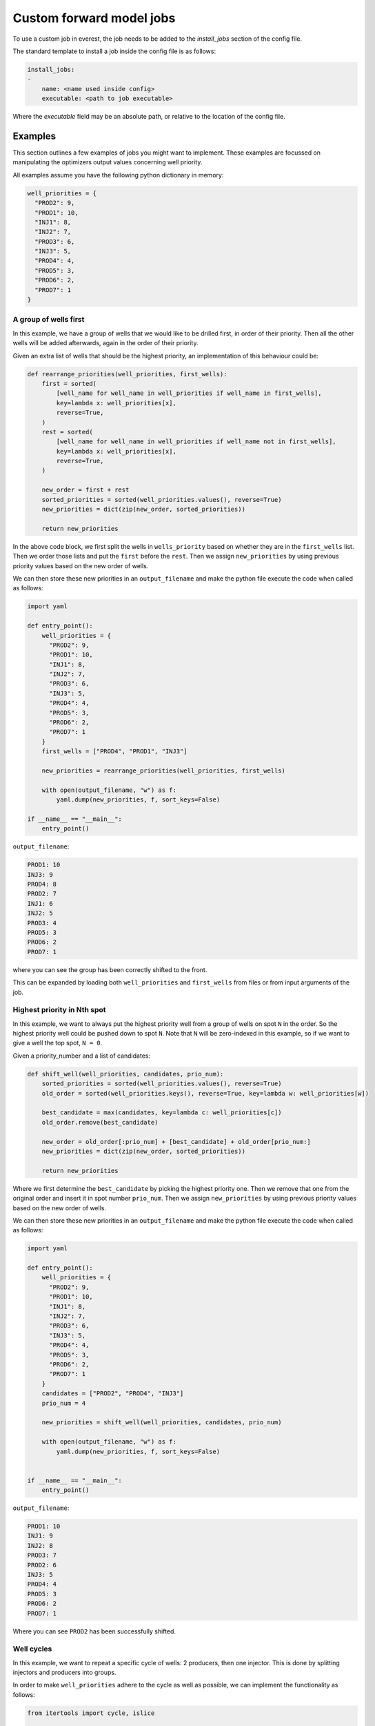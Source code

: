 .. _cha_creating_custom_jobs:

*************************
Custom forward model jobs
*************************

To use a custom job in everest, the job needs to be added to the `install_jobs` section of the config file.

The standard template to install a job inside the config file is as follows:

.. code-block:: yaml

    install_jobs:
    -
        name: <name used inside config>
        executable: <path to job executable>

Where the `executable` field may be an absolute path, or relative to the location of the config file.

--------
Examples
--------

This section outlines a few examples of jobs you might want to implement.
These examples are focussed on manipulating the optimizers output values concerning well priority.

All examples assume you have the following python dictionary in memory:

.. code-block:: python

  well_priorities = {
    "PROD2": 9,
    "PROD1": 10,
    "INJ1": 8,
    "INJ2": 7,
    "PROD3": 6,
    "INJ3": 5,
    "PROD4": 4,
    "PROD5": 3,
    "PROD6": 2,
    "PROD7": 1
  }


A group of wells first
----------------------

In this example, we have a group of wells that we would like to be drilled first, in order of their priority.
Then all the other wells will be added afterwards, again in the order of their priority.

Given an extra list of wells that should be the highest priority,
an implementation of this behaviour could be:

.. code-block:: python

  def rearrange_priorities(well_priorities, first_wells):
      first = sorted(
          [well_name for well_name in well_priorities if well_name in first_wells],
          key=lambda x: well_priorities[x],
          reverse=True,
      )
      rest = sorted(
          [well_name for well_name in well_priorities if well_name not in first_wells],
          key=lambda x: well_priorities[x],
          reverse=True,
      )

      new_order = first + rest
      sorted_priorities = sorted(well_priorities.values(), reverse=True)
      new_priorities = dict(zip(new_order, sorted_priorities))

      return new_priorities

In the above code block, we first split the wells in ``wells_priority`` based on whether they are in the ``first_wells`` list.
Then we order those lists and put the ``first`` before the ``rest``.
Then we assign ``new_priorities`` by using previous priority values based on the new order of wells.

We can then store these new priorities in an ``output_filename``
and make the python file execute the code when called as follows:

.. code-block:: python

  import yaml

  def entry_point():
      well_priorities = {
        "PROD2": 9,
        "PROD1": 10,
        "INJ1": 8,
        "INJ2": 7,
        "PROD3": 6,
        "INJ3": 5,
        "PROD4": 4,
        "PROD5": 3,
        "PROD6": 2,
        "PROD7": 1
      }
      first_wells = ["PROD4", "PROD1", "INJ3"]

      new_priorities = rearrange_priorities(well_priorities, first_wells)

      with open(output_filename, "w") as f:
          yaml.dump(new_priorities, f, sort_keys=False)

  if __name__ == "__main__":
      entry_point()

``output_filename``:

.. code-block:: yaml

  PROD1: 10
  INJ3: 9
  PROD4: 8
  PROD2: 7
  INJ1: 6
  INJ2: 5
  PROD3: 4
  PROD5: 3
  PROD6: 2
  PROD7: 1

where you can see the group has been correctly shifted to the front.

This can be expanded by loading both ``well_priorities`` and ``first_wells`` from files or from input arguments of the job.

Highest priority in Nth spot
-----------------------------

In this example, we want to always put the highest priority well from a group of wells on spot ``N`` in the order.
So the highest priority well could be pushed down to spot ``N``.
Note that ``N`` will be zero-indexed in this example, so if we want to give a well the top spot, ``N = 0``.

Given a priority_number and a list of candidates:

.. code-block:: python

  def shift_well(well_priorities, candidates, prio_num):
      sorted_priorities = sorted(well_priorities.values(), reverse=True)
      old_order = sorted(well_priorities.keys(), reverse=True, key=lambda w: well_priorities[w])

      best_candidate = max(candidates, key=lambda c: well_priorities[c])
      old_order.remove(best_candidate)

      new_order = old_order[:prio_num] + [best_candidate] + old_order[prio_num:]
      new_priorities = dict(zip(new_order, sorted_priorities))

      return new_priorities

Where we first determine the ``best_candidate`` by picking the highest priority one.
Then we remove that one from the original order and insert it in spot number ``prio_num``.
Then we assign ``new_priorities`` by using previous priority values based on the new order of wells.

We can then store these new priorities in an ``output_filename``
and make the python file execute the code when called as follows:

.. code-block:: python

  import yaml

  def entry_point():
      well_priorities = {
        "PROD2": 9,
        "PROD1": 10,
        "INJ1": 8,
        "INJ2": 7,
        "PROD3": 6,
        "INJ3": 5,
        "PROD4": 4,
        "PROD5": 3,
        "PROD6": 2,
        "PROD7": 1
      }
      candidates = ["PROD2", "PROD4", "INJ3"]
      prio_num = 4

      new_priorities = shift_well(well_priorities, candidates, prio_num)

      with open(output_filename, "w") as f:
          yaml.dump(new_priorities, f, sort_keys=False)


  if __name__ == "__main__":
      entry_point()

``output_filename``:

.. code-block:: yaml

  PROD1: 10
  INJ1: 9
  INJ2: 8
  PROD3: 7
  PROD2: 6
  INJ3: 5
  PROD4: 4
  PROD5: 3
  PROD6: 2
  PROD7: 1

Where you can see ``PROD2`` has been successfully shifted.


Well cycles
-----------

In this example, we want to repeat a specific cycle of wells:
2 producers, then one injector. This is done by splitting injectors and producers into groups.

In order to make ``well_priorities`` adhere to the cycle as well as possible,
we can implement the functionality as follows:

.. code-block:: python

  from itertools import cycle, islice

  def apply_cycle(well_priorities, config):
      well_cycle = islice(cycle(config["cycle"]), len(well_priorities))
      groups = {k: sorted(v, key=lambda x: well_priorities[x]) for k, v in config["groups"].items()}

      priorities = sorted(well_priorities.values(), reverse=True)
      new_order = []
      for group in well_cycle:
          if groups[group]:
              new_order.append(groups[group].pop())
          else:
              break

      leftovers = list(set(well_priorities.keys()) - set(new_order))
      new_order += sorted(leftovers, reverse=True, key=lambda x: well_priorities[x])

      new_priorities = dict(zip(new_order, priorities))
      return new_priorities

In this piece of code, we make use of ``itertools``' ``cycle`` and ``islice`` functions.
Where ``cycle`` is used to endlessly repeat a list (in this case the "cycle" list inside ``config``)
and ``islice`` is used to limit the length of this ``cycle`` to the number of wells.

Then, well names in the various groups are sorted based on priority (highest priority last)
and the last element of a group is popped off based on the index of ``well_cycle``.

The ``leftovers`` from when the cycle can no longer be adhered to
(group has no more wells) are sorted based on priority (highest first) and added at the end of ``new_order``.

We can then store these new priorities in an ``output_filename``
and make the python file execute the code when called as follows:

.. code-block:: python

  import yaml

  def entry_point():
      config = {
        "groups": {
            "producer": ["PROD1", "PROD2", "PROD3", "PROD4", "PROD5", "PROD6", "PROD7"],
            "injector": ["INJ1", "INJ2", "INJ3"]
        }
        "cycle": ["producer", "producer", "injector"]
      }

      new_priorities = apply_cycle(well_priorities, config)

      with open(output_filename, "w") as f:
          yaml.dump(new_priorities, f, sort_keys=False)


  if __name__ == "__main__":
      entry_point()


``output_filename``:

.. code-block:: yaml

  PROD1: 10
  PROD2: 9
  INJ1: 8
  PROD3: 7
  PROD4: 6
  INJ2: 5
  PROD5: 4
  PROD6: 3
  INJ3: 2
  PROD7: 1

where you can see the "two producer, one injector" cycle has been successfully applied.
